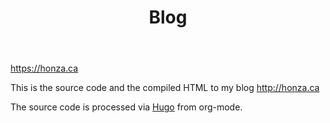 #+TITLE: Blog

[[https://honza.ca]]

This is the source code and the compiled HTML to my blog http://honza.ca

The source code is processed via [[https://gohugo.io/][Hugo]] from org-mode.
